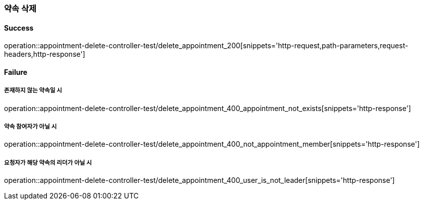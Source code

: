 === 약속 삭제

==== Success

operation::appointment-delete-controller-test/delete_appointment_200[snippets='http-request,path-parameters,request-headers,http-response']

==== Failure

===== 존재하지 않는 약속일 시

operation::appointment-delete-controller-test/delete_appointment_400_appointment_not_exists[snippets='http-response']

===== 약속 참여자가 아닐 시

operation::appointment-delete-controller-test/delete_appointment_400_not_appointment_member[snippets='http-response']

===== 요청자가 해당 약속의 리더가 아닐 시

operation::appointment-delete-controller-test/delete_appointment_400_user_is_not_leader[snippets='http-response']
